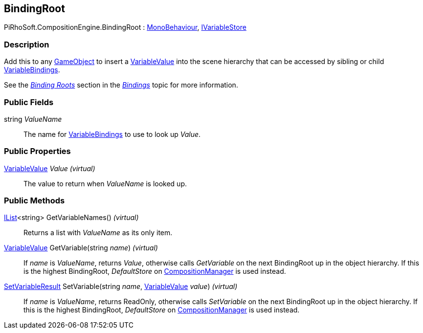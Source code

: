 [#reference/binding-root]

## BindingRoot

PiRhoSoft.CompositionEngine.BindingRoot : https://docs.unity3d.com/ScriptReference/MonoBehaviour.html[MonoBehaviour^], <<reference/i-variable-store.html,IVariableStore>>

### Description

Add this to any https://docs.unity3d.com/ScriptReference/GameObject.html[GameObject^] to insert a <<reference/variable-value.html,VariableValue>> into the scene hierarchy that can be accessed by sibling or child <<reference/variable-binding.html,VariableBindings>>.

See the <<topics/bindings-2.html,_Binding Roots_>> section in the <<topics/bindings-1.html,_Bindings_>> topic for more information.

### Public Fields

string _ValueName_::

The name for <<reference/variable-binding.html,VariableBindings>> to use to look up _Value_.

### Public Properties

<<reference/variable-value.html,VariableValue>> _Value_ _(virtual)_::

The value to return when _ValueName_ is looked up.

### Public Methods

https://docs.microsoft.com/en-us/dotnet/api/System.Collections.Generic.IList-1[IList^]<string> GetVariableNames() _(virtual)_::

Returns a list with _ValueName_ as its only item.

<<reference/variable-value.html,VariableValue>> GetVariable(string _name_) _(virtual)_::

If _name_ is _ValueName_, returns _Value_, otherwise calls _GetVariable_ on the next BindingRoot up in the object hierarchy. If this is the highest BindingRoot, _DefaultStore_ on <<reference/composition-manager.html,CompositionManager>> is used instead.

<<reference/set-variable-result.html,SetVariableResult>> SetVariable(string _name_, <<reference/variable-value.html,VariableValue>> _value_) _(virtual)_::

If _name_ is _ValueName_, returns ReadOnly, otherwise calls _SetVariable_ on the next BindingRoot up in the object hierarchy. If this is the highest BindingRoot, _DefaultStore_ on <<reference/composition-manager.html,CompositionManager>> is used instead.

ifdef::backend-multipage_html5[]
<<manual/binding-root.html,Manual>>
endif::[]